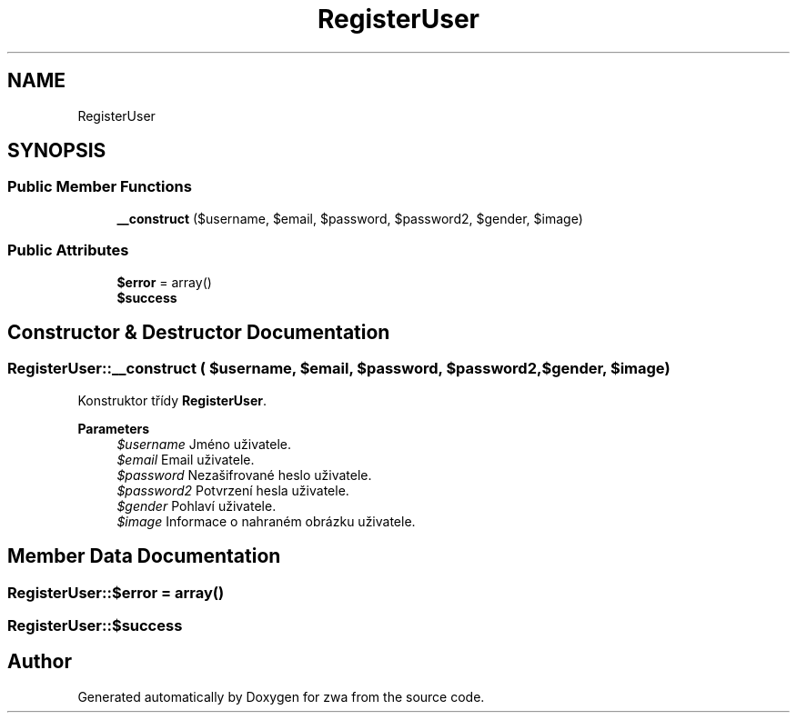 .TH "RegisterUser" 3 "zwa" \" -*- nroff -*-
.ad l
.nh
.SH NAME
RegisterUser
.SH SYNOPSIS
.br
.PP
.SS "Public Member Functions"

.in +1c
.ti -1c
.RI "\fB__construct\fP ($username, $email, $password, $password2, $gender, $image)"
.br
.in -1c
.SS "Public Attributes"

.in +1c
.ti -1c
.RI "\fB$error\fP = array()"
.br
.ti -1c
.RI "\fB$success\fP"
.br
.in -1c
.SH "Constructor & Destructor Documentation"
.PP 
.SS "RegisterUser::__construct ( $username,  $email,  $password,  $password2,  $gender,  $image)"
Konstruktor třídy \fBRegisterUser\fP\&.
.PP
\fBParameters\fP
.RS 4
\fI$username\fP Jméno uživatele\&. 
.br
\fI$email\fP Email uživatele\&. 
.br
\fI$password\fP Nezašifrované heslo uživatele\&. 
.br
\fI$password2\fP Potvrzení hesla uživatele\&. 
.br
\fI$gender\fP Pohlaví uživatele\&. 
.br
\fI$image\fP Informace o nahraném obrázku uživatele\&. 
.RE
.PP

.SH "Member Data Documentation"
.PP 
.SS "RegisterUser::$error = array()"

.SS "RegisterUser::$success"


.SH "Author"
.PP 
Generated automatically by Doxygen for zwa from the source code\&.
